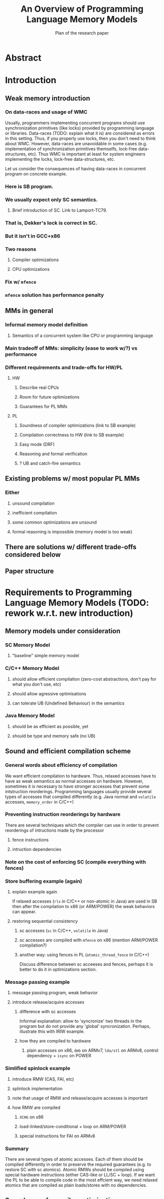 #+TITLE: An Overview of Programming Language Memory Models
#+SUBTITLE: Plan of the research paper

* Abstract 
* Introduction
** Weak memory introduction
*** On data-races and usage of WMC

Usually, programmers implementing concurrent programs should use 
synchronization primitives (like locks) provided by programming language or libraries.
Data-races (TODO: explain what it is) are considered as errors in this setting.
Thus, if you properly use locks, then you don't need to think about WMC.
However, data-races are unavoidable in some cases
(e.g. implementation of synchronization primitives themselfs, lock-free data-structures, etc).
Thus WMC is important at least for system engineers implementing the locks, lock-free data-structures, etc.

Let us consider the consequences of having data-races in concurrent program on concrete example.

*** Here is SB program.
*** We usually expect only SC semantics.
**** Brief introduction of SC. Link to Lamport-TC79.
*** That is, Dekker's lock is correct in SC.
*** But it isn't in GCC+x86
*** Two reasons
**** Compiler optimizations
**** CPU optimizations
*** Fix w/ ~mfence~
*** ~mfence~ solution has performance penalty

** MMs in general
*** Informal memory model definition
**** Semantics of a concurrent system like CPU or programming language

*** Main tradeoff of MMs: simplicity (ease to work w/?) vs performance
*** Different requirements and trade-offs for HW/PL
**** HW
***** Describe real CPUs
***** Room for future optimizations
***** Guarantees for PL MMs
**** PL
***** Soundness of compiler optimizations (link to SB example)
***** Compilation correctness to HW (link to SB example)
***** Easy mode (DRF)
***** Reasoning and formal verification
***** ? UB and catch-fire semantics
** Existing problems w/ most popular PL MMs
*** Either
**** unsound compilation
**** inefficient compilation 
**** some common optimizations are unsound 
**** formal reasoning is impossible (memory model is too weak)
** There are solutions w/ different trade-offs considered below
** Paper structure 
* Requirements to Programming Language Memory Models (TODO: rework w.r.t. new introduction)
** Memory models under consideration
*** SC Memory Model 
**** "baseline" simple memory model
*** C/C++ Memory Model
**** should allow efficient compilation (zero-cost abstractions, don't pay for what you don't use, etc)
**** should allow agressive optimisations
**** can tolerate UB (Undefined Behaviour) in the semantics
*** Java Memory Model
**** should be as efficient as possible, yet
**** should be type and memory safe (no UB)
** Sound and efficient compilation scheme
*** General words about efficiency of compilation

We want efficient compilation to hardware.
Thus, relaxed accesses have to have as weak semantics as normal accesses on hardware.
However, sometimes it is necessary to have stronger accesses that prevent some intstruction reorderings.
Programming languages usually provide several types of accesses that compiled differently
(e.g. Java normal and ~volatile~ accesses, ~memory_order~ in C/C++)

*** Preventing instruction reorderings by hardware
There are several techniques which the compiler can use 
in order to prevent reorderings of intructions made by the processor  
**** fence instructions
**** intruction dependencies
*** Note on the cost of enforcing SC (compile everything with fences)  
*** Store buffering example (again)
**** explain example again
If relaxed accesses (~rlx~ in C/C++ or non-atomic in Java) 
are used in SB then after the compilation to x86 (or ARM/POWER)
the weak behaviors can appear. 
**** restoring sequential consistency
***** sc accesses (~sc~ in C/C++, ~volatile~ in Java)
***** sc accesses are compiled with ~mfence~ on x86 (mention ARM/POWER compilation?)
***** another way: using fences in PL (~atomic_thread_fence~ in C/C++)  
Discuss difference between sc acceeses and fences, 
perhaps it is better to do it in optimizations section. 
*** Message passing example
**** message passing program, weak behavior
**** introduce release/acquire accesses
***** difference with sc accesses  
Informal explanation: allow to 'syncronize' two threads in the program
but do not provide any 'global' syncronization.
Perhaps, illustrate this with IRIW example.
***** how they are compiled to hardware
****** plain accesses on x86, ~dmb~ on ARMv7, ~lda/stl~ on ARMv8, control dependency + ~isync~ on POWER 
*** Simlified spinlock example
**** introduce RMW (CAS, FAI, etc)  
**** splinlock implementation
**** note that usage of RMW and release/acquire accesses is important
**** how RMW are compiled
***** ~XCHG~ on x86
***** load-linked/store-conditional + loop on ARM/POWER
***** special instructions for FAI on ARMv8

*** Summary

There are several types of atomic accesses. 
Each of them should be compiled differently
in order to preserve the required guarantees
(e.g. to restore SC with sc atomics).
Atomic RMWs should be compiled using special hardware instructions
(either CAS-like or LL/SC + loop).
If we want the PL to be able to compile code in the most effcient way,
we need relaxed atomics that are compiled as plain loads/stores with no dependencies.    

** Soundness of compiler optimizations
*** General words about compiler optimizations
*** Local and global transformations
*** Fake dependencies elimination
**** LB examples. Real and fake dependencies. Semantics should be able to distinguish them. 
*** Example: unsound transformation in SC
**** reordering of independent memory accesses
*** Example: unsound transformation in JMM
**** redundunt read after read elimination
*** C/C++ is fine 
*** List of transformations that we might want to support (?)
** Reasoning
*** DRF (non-expert-mode)
**** DRF-SC in Java
***** example
**** DRF-SC in C/C++
***** OOTA problem
****** example
***** external/internal DRF
*** being suitable for formal verification techiniques
**** model checking 
***** a couple of words about model checking of SC
****** naive approach --- just enumerate all executions
****** mention that problem is decidable and NP-complete 
******* for programs without unbounded recursion and with finite domains
***** mention that checking whether JMM allows specific execution is undecidable
***** challenging (if possible?) for C/C++ because of OOTA
** UB and catch-fire semantics
*** Way to go for C/C++
*** Not an option for Java (safe language)
*** Opportunities for compilation and optimisations
** Summary
* Towards No-Thin-Air Memory Model
** Motivation
** RC11
*** Conservative approach
**** advantage --- simplicity
**** disadvantage --- performance penalty
***** compiler and hardware need to preserve load/store pairs (in other words cannot rearrange them)

****** relaxed loads should be compiled with fake dependency on ARM/POWER 
****** independent load/store reordering transformation is forbidden

***** Discuss the cost of performance penalty. Reference to [Ou-Demsky-OOPSLA18].
*** Reference to UB in the context of forcing po ∪ rf acyclicity
**** C++: only ~atomic~ accesses
**** Java: all accesses
*** A brief look at formal semantics
**** intoduce axiomatic/declarative semantics 
***** events, pre-execution graphs (traces), execution graphs, constraints (axioms) 
**** show examples on LB programs. 
*** Reasoning
**** DRF-SC is restored
**** efficient stateless model checking (cite [Kokologiannakis-et-al:POPL-17,Kokologiannakis-et-al:PLDI-19]) 

** Promising (1.0 and 2.0)
*** Idea --- allow causality (po ∪ rf) cycles that can be semantically certified 
**** consequences for compilation/optimizations --- no performance penalty
***** relaxed load/stores can be compiled as plain load/stores
***** reordering of independent load/stores is su
**** disadvantage --- model complexity
*** A brief look at formal semantics
**** operational semantics (abstract machine)
***** timestamps and viewfronts
***** promises and certification
**** show examples on LB programs
*** Local optimizations
*** Global optimizations
*** Reasoning
**** DRF-RA and DRF-SC

** Weakestmo
*** Motivation
**** same goal as Promising, but tries to solve some of its problems
***** being more declarative (easier to adapt/modify)
***** support for SC accesses
*** A brief look at formal semantics
**** introduce event structures
**** operational semantics for ES construction
**** show examples on LB programs
*** Reasoning
**** DRF-RLX (proof is broken) (?)
**** discuss model checking (not yet published) (?)
** Modular Relaxed Dependencies
*** Idea --- distinguish real and fake dependencies  
**** mention that semantics is ?denotational?
ANTON: only partially denotational. Their calculation of ``real'' dependencies denotational.
*** A brief look at formal semantics
**** show examples on LB programs
*** Reasoning
**** discuss challenges for model checking
** Summary comparing the solutions
*** Discuss challenges for model checking 
*** Supported memory access types (rlx, rel/acq, sc)
**** Promising doesn't support SC and it's hard to add there.
* Other Models and features
** JS/WASM Memory Model
*** introduce ~SharedArrayBuffer~
*** discuss mixed-size accesses
*** formal definition
**** examples (?)
*** compilation
*** optimisations

** OCaml Memory Model
*** intro (Multicore OCaml)
*** formal definition
**** axiomatic and operational version
*** compilation
*** optimisation
*** reasoning
**** local DRF
* Comparison
** Summary table
*** style: execution graphs, event structures, abstract machine
*** efficient compilation
*** compiler optimisations
*** DRF
*** UB
*** no OOTA
*** suitable for model checking
*** subjective complexity
** Summary table with compilation mappings (?)
** Summary table with supported optimisations (?)
** Summary table with performance overhead (?)
* Discussion and Open Problems
